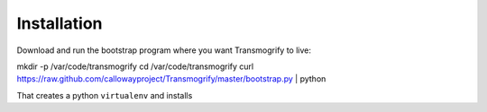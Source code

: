 
Installation
============

Download and run the bootstrap program where you want Transmogrify to live:

mkdir -p /var/code/transmogrify
cd /var/code/transmogrify
curl https://raw.github.com/callowayproject/Transmogrify/master/bootstrap.py | python

That creates a python ``virtualenv`` and installs